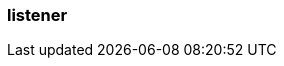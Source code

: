 === listener
:term-name: listener
:hover-text: Configuration on a broker that defines how it should accept client or inter-broker connections. Each listener is associated with a specific protocol, hostname, and port combination. The listener defines where the broker should listen for incoming connections.
:link: https://docs.redpanda.com/current/manage/security/listener-configuration/
